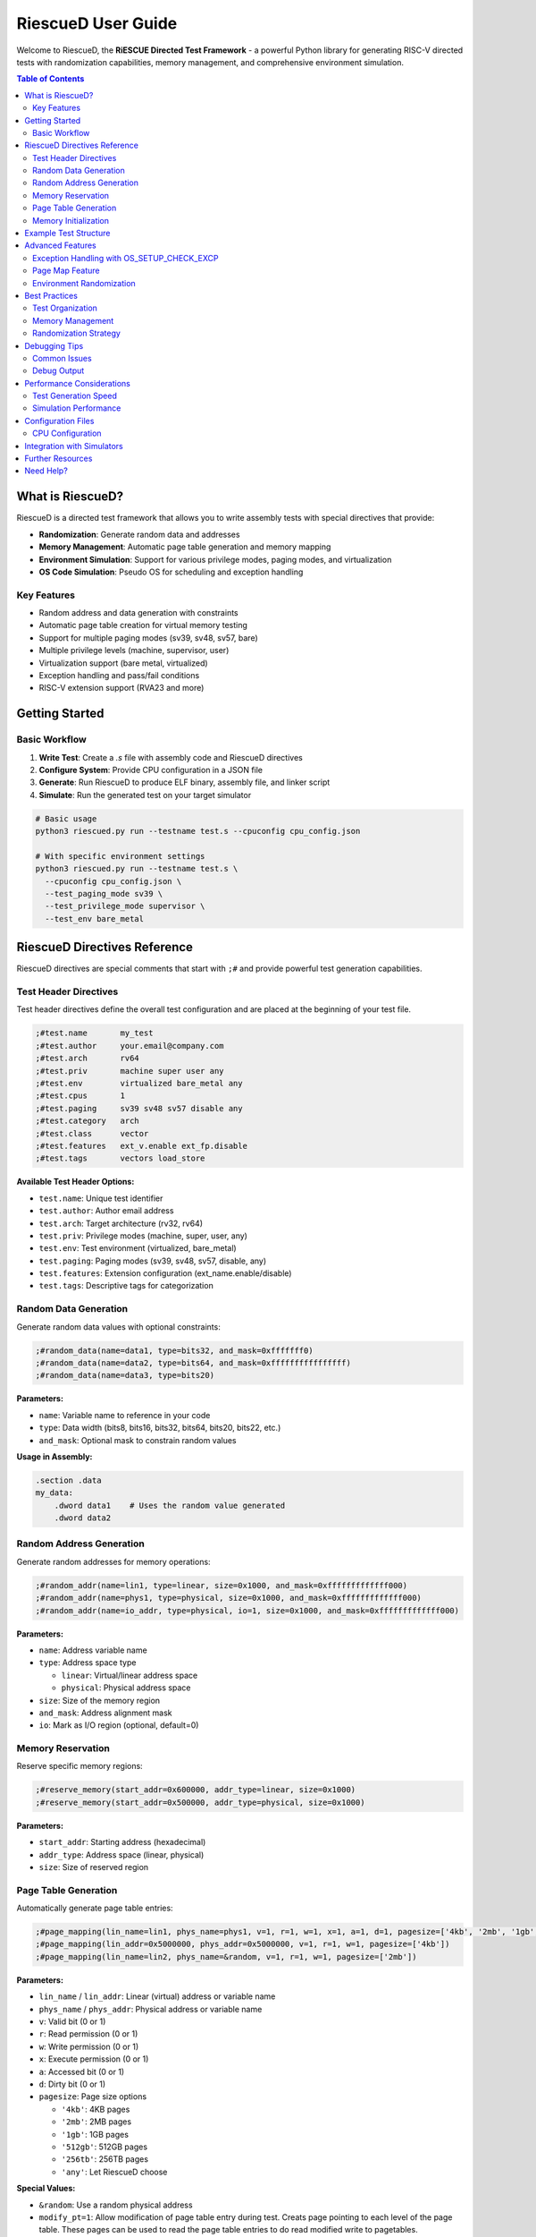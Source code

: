 RiescueD User Guide
===================

Welcome to RiescueD, the **RiESCUE Directed Test Framework** - a powerful Python library for generating RISC-V directed tests with randomization capabilities, memory management, and comprehensive environment simulation.

.. contents:: Table of Contents
   :local:
   :depth: 2

What is RiescueD?
-----------------

RiescueD is a directed test framework that allows you to write assembly tests with special directives that provide:

- **Randomization**: Generate random data and addresses
- **Memory Management**: Automatic page table generation and memory mapping
- **Environment Simulation**: Support for various privilege modes, paging modes, and virtualization
- **OS Code Simulation**: Pseudo OS for scheduling and exception handling

Key Features
~~~~~~~~~~~~

- Random address and data generation with constraints
- Automatic page table creation for virtual memory testing
- Support for multiple paging modes (sv39, sv48, sv57, bare)
- Multiple privilege levels (machine, supervisor, user)
- Virtualization support (bare metal, virtualized)
- Exception handling and pass/fail conditions
- RISC-V extension support (RVA23 and more)

Getting Started
---------------

Basic Workflow
~~~~~~~~~~~~~~

1. **Write Test**: Create a `.s` file with assembly code and RiescueD directives
2. **Configure System**: Provide CPU configuration in a JSON file
3. **Generate**: Run RiescueD to produce ELF binary, assembly file, and linker script
4. **Simulate**: Run the generated test on your target simulator

.. code-block:: bash

   # Basic usage
   python3 riescued.py run --testname test.s --cpuconfig cpu_config.json

   # With specific environment settings
   python3 riescued.py run --testname test.s \
     --cpuconfig cpu_config.json \
     --test_paging_mode sv39 \
     --test_privilege_mode supervisor \
     --test_env bare_metal

RiescueD Directives Reference
-----------------------------

RiescueD directives are special comments that start with ``;#`` and provide powerful test generation capabilities.

Test Header Directives
~~~~~~~~~~~~~~~~~~~~~~

Test header directives define the overall test configuration and are placed at the beginning of your test file.

.. code-block:: asm

   ;#test.name       my_test
   ;#test.author     your.email@company.com
   ;#test.arch       rv64
   ;#test.priv       machine super user any
   ;#test.env        virtualized bare_metal any
   ;#test.cpus       1
   ;#test.paging     sv39 sv48 sv57 disable any
   ;#test.category   arch
   ;#test.class      vector
   ;#test.features   ext_v.enable ext_fp.disable
   ;#test.tags       vectors load_store

**Available Test Header Options:**

- ``test.name``: Unique test identifier
- ``test.author``: Author email address
- ``test.arch``: Target architecture (rv32, rv64)
- ``test.priv``: Privilege modes (machine, super, user, any)
- ``test.env``: Test environment (virtualized, bare_metal)
- ``test.paging``: Paging modes (sv39, sv48, sv57, disable, any)
- ``test.features``: Extension configuration (ext_name.enable/disable)
- ``test.tags``: Descriptive tags for categorization

Random Data Generation
~~~~~~~~~~~~~~~~~~~~~~

Generate random data values with optional constraints:

.. code-block:: asm

   ;#random_data(name=data1, type=bits32, and_mask=0xfffffff0)
   ;#random_data(name=data2, type=bits64, and_mask=0xffffffffffffffff)
   ;#random_data(name=data3, type=bits20)

**Parameters:**

- ``name``: Variable name to reference in your code
- ``type``: Data width (bits8, bits16, bits32, bits64, bits20, bits22, etc.)
- ``and_mask``: Optional mask to constrain random values

**Usage in Assembly:**

.. code-block:: asm

   .section .data
   my_data:
       .dword data1    # Uses the random value generated
       .dword data2

Random Address Generation
~~~~~~~~~~~~~~~~~~~~~~~~~

Generate random addresses for memory operations:

.. code-block:: asm

   ;#random_addr(name=lin1, type=linear, size=0x1000, and_mask=0xfffffffffffff000)
   ;#random_addr(name=phys1, type=physical, size=0x1000, and_mask=0xfffffffffffff000)
   ;#random_addr(name=io_addr, type=physical, io=1, size=0x1000, and_mask=0xfffffffffffff000)

**Parameters:**

- ``name``: Address variable name
- ``type``: Address space type

  - ``linear``: Virtual/linear address space
  - ``physical``: Physical address space

- ``size``: Size of the memory region
- ``and_mask``: Address alignment mask
- ``io``: Mark as I/O region (optional, default=0)

Memory Reservation
~~~~~~~~~~~~~~~~~~

Reserve specific memory regions:

.. code-block:: asm

   ;#reserve_memory(start_addr=0x600000, addr_type=linear, size=0x1000)
   ;#reserve_memory(start_addr=0x500000, addr_type=physical, size=0x1000)

**Parameters:**

- ``start_addr``: Starting address (hexadecimal)
- ``addr_type``: Address space (linear, physical)
- ``size``: Size of reserved region

Page Table Generation
~~~~~~~~~~~~~~~~~~~~~

Automatically generate page table entries:

.. code-block:: asm

   ;#page_mapping(lin_name=lin1, phys_name=phys1, v=1, r=1, w=1, x=1, a=1, d=1, pagesize=['4kb', '2mb', '1gb', '512gb', '256tb', 'any'])
   ;#page_mapping(lin_addr=0x5000000, phys_addr=0x5000000, v=1, r=1, w=1, pagesize=['4kb'])
   ;#page_mapping(lin_name=lin2, phys_name=&random, v=1, r=1, w=1, pagesize=['2mb'])

**Parameters:**

- ``lin_name`` / ``lin_addr``: Linear (virtual) address or variable name
- ``phys_name`` / ``phys_addr``: Physical address or variable name
- ``v``: Valid bit (0 or 1)
- ``r``: Read permission (0 or 1)
- ``w``: Write permission (0 or 1)
- ``x``: Execute permission (0 or 1)
- ``a``: Accessed bit (0 or 1)
- ``d``: Dirty bit (0 or 1)
- ``pagesize``: Page size options

  - ``'4kb'``: 4KB pages
  - ``'2mb'``: 2MB pages
  - ``'1gb'``: 1GB pages
  - ``'512gb'``: 512GB pages
  - ``'256tb'``: 256TB pages
  - ``'any'``: Let RiescueD choose

**Special Values:**

- ``&random``: Use a random physical address
- ``modify_pt=1``: Allow modification of page table entry during test. Creats page pointing to each level of the page table. These pages can be used to read the page table entries to do read modified write to pagetables.

Memory Initialization
~~~~~~~~~~~~~~~~~~~~~

Initialize memory sections with data:

.. code-block:: asm

   ;#init_memory @section_name
   .section .section_name, "aw"
       .dword data1
       .dword data2

This directive initializes the memory region with the specified data.

Example Test Structure
----------------------

Here's a complete example showing how to structure a RiescueD test:

.. code-block:: asm

   ;#test.name       load_store_test
   ;#test.author     developer@company.com
   ;#test.arch       rv64
   ;#test.priv       supervisor
   ;#test.env        virtualized
   ;#test.cpus       1
   ;#test.paging     sv39
   ;#test.category   memory
   ;#test.class      load_store
   ;#test.features   ext_i.enable
   ;#test.tags       load store virtual_memory
   ;#test.summary    Test load/store operations with virtual memory

   #####################
   # Random Data Generation
   #####################
   ;#random_data(name=test_data1, type=bits64, and_mask=0xffffffffffffffff)
   ;#random_data(name=test_data2, type=bits32, and_mask=0xfffffff0)

   #####################
   # Address Generation and Page Mapping
   #####################
   ;#random_addr(name=data_region, type=linear, size=0x2000, and_mask=0xfffffffffffff000)
   ;#random_addr(name=data_phys, type=physical, size=0x2000, and_mask=0xfffffffffffff000)
   ;#page_mapping(lin_name=data_region, phys_name=data_phys, v=1, r=1, w=1, pagesize=['4kb'])

   ;#reserve_memory(start_addr=0x10000000, addr_type=linear, size=0x1000)
   ;#page_mapping(lin_addr=0x10000000, phys_name=&random, v=1, r=1, w=1, pagesize=['4kb'])

   .section .text

   #####################
   # Test Setup
   #####################
   test_setup:
       # Executed before each test, exactly once
       li t0, 0x12345678
       j test01

   #####################
   # Discrete Tests
   #####################
   ;#discrete_test(test=test01)
   test01:
       # Load from virtual address
       la t1, data_region
       ld t2, 0(t1)

       # Store to virtual address
       sd t0, 8(t1)

       # Verify the store
       ld t3, 8(t1)
       beq t0, t3, test01_pass
       j failed

   test01_pass:
       j passed

   #####################
   # Test Cleanup
   #####################
   test_cleanup:
       # Executed after all tests are run, exactly once
       li t0, 0x12345678
       j passed

   #####################
   # Memory Sections
   #####################
   ;#init_memory @data_region
   .section .data_region, "aw"
       .dword test_data1
       .dword test_data2

Advanced Features
-----------------

Exception Handling with OS_SETUP_CHECK_EXCP
~~~~~~~~~~~~~~~~~~~~~~~~~~~~~~~~~~~~~~~~~~~~

RiescueD provides powerful exception testing capabilities through the ``OS_SETUP_CHECK_EXCP`` macro. This macro allows you to set up expected exceptions and verify that they occur with the correct parameters.

**Macro Syntax:**

.. code-block:: asm

   OS_SETUP_CHECK_EXCP expected_cause, expected_pc, return_pc, expected_tval=0

**Parameters:**

- ``expected_cause``: The expected exception cause code (e.g., ``LOAD_PAGE_FAULT``, ``STORE_PAGE_FAULT``, ``ECALL``)
- ``expected_pc``: Label where the exception should occur
- ``return_pc``: Label where execution should continue after exception handling
- ``expected_tval``: Expected trap value (optional, defaults to 0)

**Exception Types:**

Common exception causes that can be tested:

- ``INSTRUCTION_ADDRESS_MISALIGNED``: Misaligned instruction fetch
- ``INSTRUCTION_ACCESS_FAULT``: Instruction access violation
- ``ILLEGAL_INSTRUCTION``: Invalid instruction
- ``LOAD_ADDRESS_MISALIGNED``: Misaligned load operation
- ``LOAD_ACCESS_FAULT``: Load access violation
- ``STORE_ADDRESS_MISALIGNED``: Misaligned store operation
- ``STORE_ACCESS_FAULT``: Store access violation
- ``ECALL``: Environment call from various privilege modes
- ``LOAD_PAGE_FAULT``: Load page fault
- ``STORE_PAGE_FAULT``: Store page fault
- ``INSTRUCTION_PAGE_FAULT``: Instruction page fault
- ``LOAD_GUEST_PAGE_FAULT``: Guest load page fault (virtualization)
- ``STORE_GUEST_PAGE_FAULT``: Guest store page fault (virtualization)
- ``VIRTUAL_INSTRUCTION``: Virtual instruction exception
- ``ECALL_FROM_USER``, ``ECALL_FROM_SUPER``, ``ECALL_FROM_MACHINE``: Privilege-specific ecalls

**Basic Exception Testing Example:**

.. code-block:: asm

   # Test ecall exception
   OS_SETUP_CHECK_EXCP ECALL, ecall_instr, after_ecall

   ecall_instr:
       ecall          # This instruction will cause an exception
       j failed       # Should never reach here

   after_ecall:
       # Continue test execution here
       j passed

**Page Fault Testing Example:**

.. code-block:: asm

   # Test store page fault on a non-writable page
   ;#page_mapping(lin_name=readonly_page, phys_name=readonly_phys, v=1, r=1, w=0, pagesize=['4kb'])

   # Setup expected page fault
   OS_SETUP_CHECK_EXCP STORE_PAGE_FAULT, fault_store, after_fault, readonly_page

   fault_store:
       li t1, readonly_page
       sw t0, 0(t1)    # This will cause a store page fault
       j failed        # Should never reach here

   after_fault:
       # Exception was handled correctly
       j passed

Page Map Feature
~~~~~~~~~~~~~~~~

The ``page_maps`` parameter in ``page_mapping`` directives allows you to specify which page table map(s) a page should belong to. This is essential for advanced virtual memory testing, especially in virtualized environments.

**Default Page Maps:**

- ``map_os``: Operating system page map (default for all pages)
- ``map_hyp``: Hypervisor page map (used in virtualized environments)

**Custom Page Maps:**

You can define custom page maps for specialized testing scenarios:

.. code-block:: asm

   # Page belongs to custom map
   ;#page_mapping(lin_name=custom_page, phys_name=custom_phys, v=1, r=1, w=1, pagesize=['4kb'], page_maps=['custom_map'])

   # Page belongs to multiple maps
   ;#page_mapping(lin_name=shared_page, phys_name=shared_phys, v=1, r=1, w=1, pagesize=['4kb'], page_maps=['map_os', 'custom_map'])

**Use Cases for Page Maps:**

1. **Process Isolation Testing:**

.. code-block:: asm

   # Process 1 pages
   ;#page_mapping(lin_name=proc1_stack, phys_name=proc1_stack_phys, v=1, r=1, w=1, pagesize=['4kb'], page_maps=['proc1_map'])
   ;#page_mapping(lin_name=proc1_heap, phys_name=proc1_heap_phys, v=1, r=1, w=1, pagesize=['4kb'], page_maps=['proc1_map'])

   # Process 2 pages
   ;#page_mapping(lin_name=proc2_stack, phys_name=proc2_stack_phys, v=1, r=1, w=1, pagesize=['4kb'], page_maps=['proc2_map'])
   ;#page_mapping(lin_name=proc2_heap, phys_name=proc2_heap_phys, v=1, r=1, w=1, pagesize=['4kb'], page_maps=['proc2_map'])

2. **Virtualization Testing:**

.. code-block:: asm

   # Guest OS pages
   ;#page_mapping(lin_name=guest_kernel, phys_name=guest_kernel_phys, v=1, r=1, w=1, x=1, pagesize=['4kb'], page_maps=['map_os'])

   # Hypervisor pages
   ;#page_mapping(lin_name=hyp_pages, phys_name=hyp_phys, v=1, r=1, w=1, x=1, pagesize=['4kb'], page_maps=['map_hyp'])

3. **Shared Memory Testing:**

.. code-block:: asm

   # Shared between processes
   ;#page_mapping(lin_name=shared_mem, phys_name=shared_phys, v=1, r=1, w=1, pagesize=['4kb'], page_maps=['proc1_map', 'proc2_map'])

**Advanced Page Map Features:**

- **Automatic Map Selection**: RiescueD automatically adds appropriate maps based on test environment
- **Map Inheritance**: Pages can inherit properties from their parent maps
- **Cross-Map References**: Pages in different maps can reference each other for complex scenarios

**Debugging Page Maps:**

When debugging page map issues, RiescueD generates detailed page table information in the output files:

- ``.ld`` file contains memory layout for all maps
- ``.dis`` file shows the final page table entries
- Log files detail which pages belong to which maps

Environment Randomization
~~~~~~~~~~~~~~~~~~~~~~~~~

RiescueD can randomize various aspects of the test environment:

- **Privilege Modes**: Automatically switch between machine, supervisor, and user modes
- **Paging Modes**: Test different virtual memory configurations
- **Extension Configuration**: Enable/disable RISC-V extensions randomly

Best Practices
--------------

Test Organization
~~~~~~~~~~~~~~~~~

1. **Use Clear Headers**: Always include comprehensive test headers
2. **Group Directives**: Organize random data, addresses, and page mappings in sections
3. **Document Tests**: Use ``test.summary`` to explain test intent
4. **Use Meaningful Names**: Choose descriptive names for variables and tests

Memory Management
~~~~~~~~~~~~~~~~~

1. **Align Addresses**: Use appropriate ``and_mask`` values for alignment
2. **Size Appropriately**: Ensure memory regions are sized correctly
3. **Test Boundaries**: Include tests for page boundaries and edge cases
4. **Consider Caching**: Be aware of cache line effects in your tests

Randomization Strategy
~~~~~~~~~~~~~~~~~~~~~~

1. **Constrain Wisely**: Use masks to ensure valid address ranges
2. **Test Multiple Scenarios**: Use ``any`` options to test various configurations
3. **Verify Assumptions**: Don't assume specific random values
4. **Handle Edge Cases**: Consider what happens with extreme random values

Debugging Tips
--------------

Common Issues
~~~~~~~~~~~~~

1. **Address Alignment**: Ensure addresses are properly aligned for their access size
2. **Page Permissions**: Verify page mappings have correct read/write/execute permissions
3. **Address Space Conflicts**: Avoid overlapping memory regions
4. **Missing Mappings**: Ensure all accessed addresses have corresponding page mappings

Debug Output
~~~~~~~~~~~~

RiescueD generates several helpful files:

- ``.S`` file: Final assembly with all substitutions
- ``.ld`` file: Linker script with memory layout
- ``.dis`` file: Disassembly for verification
- Log files: Detailed generation information

Performance Considerations
--------------------------

Test Generation Speed
~~~~~~~~~~~~~~~~~~~~~

- **Minimize Complex Mappings**: Large page tables slow generation
- **Use Appropriate Page Sizes**: Larger pages reduce table complexity
- **Limit Random Iterations**: Don't over-randomize in tight loops

Simulation Performance
~~~~~~~~~~~~~~~~~~~~~~

- **Optimize Hot Paths**: Keep frequently executed code efficient
- **Consider Memory Hierarchy**: Be aware of cache and TLB effects
- **Use Appropriate Test Lengths**: Balance coverage with simulation time

Configuration Files
-------------------

CPU Configuration
~~~~~~~~~~~~~~~~~

Create a ``cpu_config.json`` file to specify your target system:

.. code-block:: json

   {
       "memory_map": {
           "ram": {
               "start": "0x80000000",
               "size": "0x10000000"
           },
           "io": {
               "start": "0x10000000",
               "size": "0x1000000"
           }
       }
   }

Integration with Simulators
---------------------------

RiescueD works with popular RISC-V simulators:

- **Spike**: RISC-V ISA simulator
- **Whisper**: TenstorrentTT's RISC-V simulator
- **QEMU**: Full system emulation (coming soon)
- **Custom RTL**: Integration with RTL simulators

Further Resources
-----------------

- :doc:`Getting Started </user_guides/getting_started>` - Installation and setup
- :doc:`API Reference </api/RiescueD>` - Complete API documentation
- `GitHub Repository <https://github.com/tenstorrent/riescue>`_ - Source code and examples
- `Example Tests <https://github.com/tenstorrent/riescue/tree/main/riescue/dtest_framework/tests>`_ - Sample test cases

Need Help?
----------

- Check the `GitHub Issues <https://github.com/tenstorrent/riescue/issues>`_ for known problems
- Browse `GitHub Discussions <https://github.com/tenstorrent/riescue/discussions>`_ for community support
- Refer to the :doc:`Internal API </internal/internal_api>` for advanced usage

Happy testing with RiescueD! 🚀
